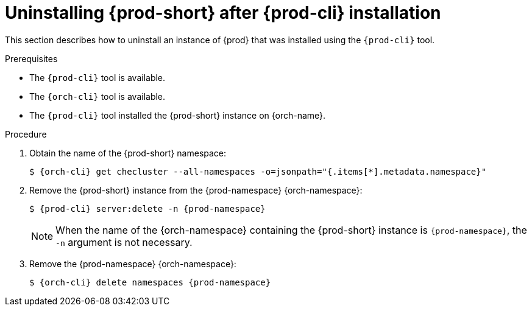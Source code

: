 :_content-type: PROCEDURE
:navtitle: Uninstalling {prod-short} after {prod-cli} installation
:keywords: administration guide, uninstalling-che, uninstalling-che-after-chectl-installation
:page-aliases: installation-guide:uninstalling-che-after-chectl-installation

[id="uninstalling-{prod-id-short}-after-{prod-cli}-installation_{context}"]
= Uninstalling {prod-short} after {prod-cli} installation

This section describes how to uninstall an instance of {prod} that was installed using the `{prod-cli}` tool.

.Prerequisites

* The `{prod-cli}` tool is available.
* The `{orch-cli}` tool is available.
* The `{prod-cli}` tool installed the {prod-short} instance on {orch-name}.

.Procedure

. Obtain the name of the {prod-short} namespace:
+
[subs="+quotes,attributes"]
----
$ {orch-cli} get checluster --all-namespaces -o=jsonpath="{.items[*].metadata.namespace}"
----

. Remove the {prod-short} instance from the {prod-namespace} {orch-namespace}:
+
[subs="+quotes,attributes"]
----
$ {prod-cli} server:delete -n {prod-namespace}
----
+
[NOTE]
====
When the name of the {orch-namespace} containing the {prod-short} instance is `{prod-namespace}`, the `-n` argument is not necessary.
====

. Remove the {prod-namespace} {orch-namespace}:
+
[subs="+quotes,attributes"]
----
$ {orch-cli} delete namespaces {prod-namespace}
----
